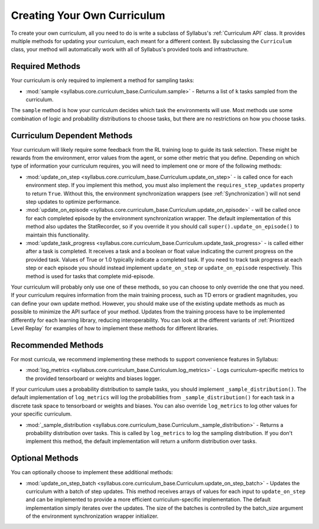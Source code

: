 
Creating Your Own Curriculum
============================

To create your own curriculum, all you need to do is write a subclass of Syllabus's :ref:`Curriculum API` class. It provides multiple methods for updating your curriculum, each meant for a different context. By subclassing the ``Curriculum`` class, your method will automatically work with all of Syllabus's provided tools and infrastructure.

----------------
Required Methods
----------------

Your curriculum is only required to implement a method for sampling tasks:

* :mod:`sample <syllabus.core.curriculum_base.Curriculum.sample>` - Returns a list of ``k`` tasks sampled from the curriculum.

The ``sample`` method is how your curriculum decides which task the environments will use. Most methods use some combination of logic and probability distributions to choose tasks, but there are no restrictions on how you choose tasks.


----------------------------
Curriculum Dependent Methods
----------------------------

Your curriculum will likely require some feedback from the RL training loop to guide its task selection. These might be rewards from the environment, error values from the agent, or some other metric that you define. Depending on which type of information your curriculum requires, you will need to implement one or more of the following methods:

* :mod:`update_on_step <syllabus.core.curriculum_base.Curriculum.update_on_step>` - is called once for each environment step. If you implement this method, you must also implement the ``requires_step_updates`` property to return ``True``. Without this, the environment synchronization wrappers (see :ref:`Synchronization`) will not send step updates to optimize performance.

* :mod:`update_on_episode  <syllabus.core.curriculum_base.Curriculum.update_on_episode>` - will be called once for each completed episode by the environment synchronization wrapper. The default implementation of this method also updates the StatRecorder, so if you override it you should call ``super().update_on_episode()`` to maintain this functionality.

* :mod:`update_task_progress <syllabus.core.curriculum_base.Curriculum.update_task_progress>` - is called either after a task is completed. It receives a task and a boolean or float value indicating the current progress on the provided task. Values of True or 1.0 typically indicate a completed task. If you need to track task progress at each step or each episode you should instead implement ``update_on_step`` or ``update_on_episode`` respectively. This method is used for tasks that complete mid-episode.

Your curriculum will probably only use one of these methods, so you can choose to only override the one that you need. If your curriculum requires information from the main training process, such as TD errors or gradient magnitudes, you can define your own update method. However, you should make use of the existing update methods as much as possible to minimize the API surface of your method. Updates from the training process have to be implemented differently for each learning library, reducing interoperability. You can look at the different variants of :ref:`Prioritized Level Replay` for examples of how to implement these methods for different libraries.

-------------------
Recommended Methods
-------------------

For most curricula, we recommend implementing these methods to support convenience features in Syllabus:

* :mod:`log_metrics <syllabus.core.curriculum_base.Curriculum.log_metrics>` - Logs curriculum-specific metrics to the provided tensorboard or weights and biases logger.

If your curriculum uses a probability distribution to sample tasks, you should implement ``_sample_distribution()``. The default implementation of ``log_metrics`` will log the probabilities from ``_sample_distribution()`` for each task in a discrete task space to tensorboard or weights and biases. You can also override ``log_metrics`` to log other values for your specific curriculum.

* :mod:`_sample_distribution  <syllabus.core.curriculum_base.Curriculum._sample_distribution>` - Returns a probability distribution over tasks. This is called by ``log_metrics`` to log the sampling distribution. If you don't implement this method, the default implementation will return a uniform distribution over tasks.

----------------
Optional Methods
----------------

You can optionally choose to implement these additional methods:

* :mod:`update_on_step_batch  <syllabus.core.curriculum_base.Curriculum.update_on_step_batch>` - Updates the curriculum with a batch of step updates. This method receives arrays of values for each input to ``update_on_step`` and can be implemented to provide a more efficient curriculum-specific implementation. The default implementation simply iterates over the updates. The size of the batches is controlled by the batch_size argument of the environment synchronization wrapper initializer.
